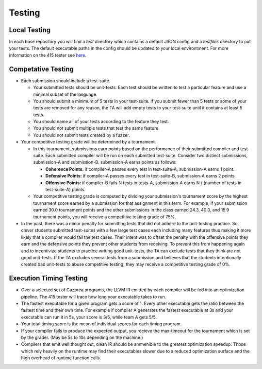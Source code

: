 Testing
================

Local Testing
----------------

In each base repository you will find a `test` directory which contains a default JSON config and a `testfiles`
directory to put your tests. The default executable paths in the config should be updated to your local environtment.
For more information on the 415 tester see `here <https://github.com/cmput415/Tester>`_.

Competative Testing
----------------
* Each submission should include a test-suite.

  * Your submitted tests should be unit-tests. Each test should be written to test a particular feature
    and use a minimal subset of the language.
  * You should submit a minimum of 5 tests in your test-suite. If you submit fewer than 5 tests or some of
    your tests are removed for any reason, the TA will add empty tests to your test-suite until it
    contains at least 5 tests.
  * You should name all of your tests according to the feature they test.
  * You should not submit multiple tests that test the same feature.
  * You should not submit tests created by a fuzzer.

* Your competitive testing grade will be determined by a tournament.

  * In this tournament, submissions earn points based on the performance of their submitted compiler and
    test-suite. Each submitted compiler will be run on each submitted test-suite. Consider two distinct
    submissions, submission-A and submission-B. submission-A earns points as follows:

    * **Coherence Points:** if compiler-A passes every test in test-suite-A, submission-A earns 1 point.
    * **Defensive Points:** if compiler-A passes every test in test-suite-B, submission-A earns 2 points.
    * **Offensive Points:** if compiler-B fails N tests in tests-A, submission-A earns N / (number of
      tests in test-suite-A) points.

  * Your competitive testing grade is computed by dividing your submission's tournament score by the
    highest tournament score earned by a submission for that assignment in this term. For example, if your
    submission earned 30.0 tournament points and the other submissions in the class earned 24.3, 40.0, and
    15.9 tournament points, you will receive a competitive testing grade of 75%.

* In the past, there was a minor penalty for submitting tests that did not adhere to the unit-testing
  practice. So, clever students submitted test-suites with a few large test cases each including many
  features thus making it more likely that a compiler would fail the test cases. Their intent was to
  offset the penalty with the offensive points they earn and the defensive points they prevent other
  students from receiving. To prevent this from happening again and to incentivize students to practice
  writing good unit-tests, the TA can exclude tests that they think are not good unit-tests. If the TA
  excludes several tests from a submission and believes that the students intentionally created bad
  unit-tests to abuse competitive testing, they may receive a competitive testing grade of 0%.

Execution Timing Testing
----------------

* Over a selected set of Gazprea programs, the LLVM IR emitted by each compiler will be fed into an
  optimization pipeline. The 415 tester will trace how long your executable takes to run.

* The fastest executable for a given program gets a score of 1. Every other executable gets the ratio
  between the fastest time and their own time. For example if compiler A generates the fastest
  executable at 3s and your executable can run it in 5s, your score is 3/5, while team A gets 5/5.

* Your total timing score is the mean of individual scores for each timing program.

* If your compiler fails to produce the expected output, you recieve the max-timeout for the tournament which
  is set by the grader. (May be 5s to 10s depending on the machine.)

* Compilers that emit well thought out, clean IR should be ammenible to the greatest optimization speedup.
  Those which rely heavily on the runtime may find their executables slower due to a reduced optimization surface
  and the high overhead of runtime function calls. 